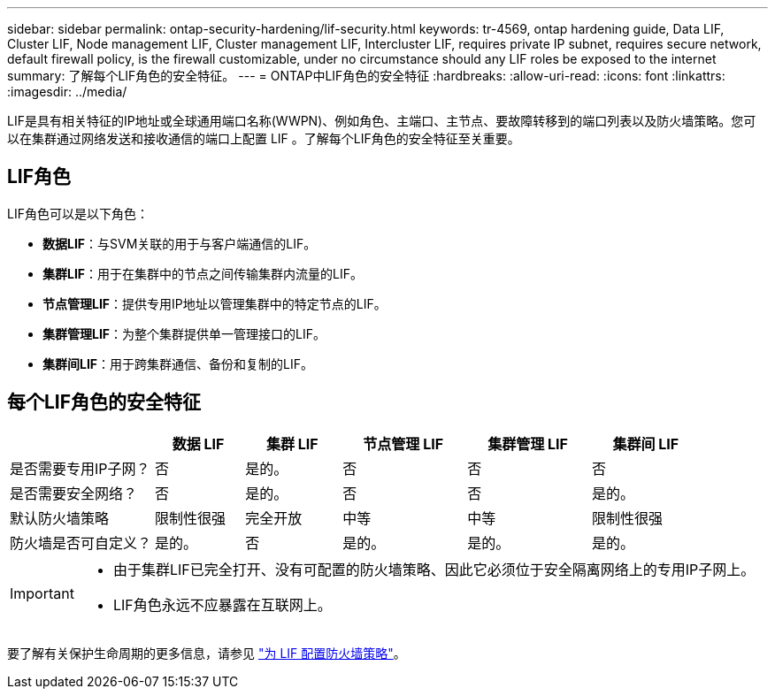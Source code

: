 ---
sidebar: sidebar 
permalink: ontap-security-hardening/lif-security.html 
keywords: tr-4569, ontap hardening guide, Data LIF, Cluster LIF, Node management LIF, Cluster management LIF, Intercluster LIF, requires private IP subnet, requires secure network, default firewall policy, is the firewall customizable, under no circumstance should any LIF roles be exposed to the internet 
summary: 了解每个LIF角色的安全特征。 
---
= ONTAP中LIF角色的安全特征
:hardbreaks:
:allow-uri-read: 
:icons: font
:linkattrs: 
:imagesdir: ../media/


[role="lead"]
LIF是具有相关特征的IP地址或全球通用端口名称(WWPN)、例如角色、主端口、主节点、要故障转移到的端口列表以及防火墙策略。您可以在集群通过网络发送和接收通信的端口上配置 LIF 。了解每个LIF角色的安全特征至关重要。



== LIF角色

LIF角色可以是以下角色：

* *数据LIF*：与SVM关联的用于与客户端通信的LIF。
* *集群LIF*：用于在集群中的节点之间传输集群内流量的LIF。
* *节点管理LIF*：提供专用IP地址以管理集群中的特定节点的LIF。
* *集群管理LIF*：为整个集群提供单一管理接口的LIF。
* *集群间LIF*：用于跨集群通信、备份和复制的LIF。




== 每个LIF角色的安全特征

[cols="21%,13%,14%,18%,18%,16%"]
|===
|  | 数据 LIF | 集群 LIF | 节点管理 LIF | 集群管理 LIF | 集群间 LIF 


| 是否需要专用IP子网？ | 否 | 是的。 | 否 | 否 | 否 


| 是否需要安全网络？ | 否 | 是的。 | 否 | 否 | 是的。 


| 默认防火墙策略 | 限制性很强 | 完全开放 | 中等 | 中等 | 限制性很强 


| 防火墙是否可自定义？ | 是的。 | 否 | 是的。 | 是的。 | 是的。 
|===
[IMPORTANT]
====
* 由于集群LIF已完全打开、没有可配置的防火墙策略、因此它必须位于安全隔离网络上的专用IP子网上。
* LIF角色永远不应暴露在互联网上。


====
要了解有关保护生命周期的更多信息，请参见 link:../networking/configure_firewall_policies_for_lifs.html["为 LIF 配置防火墙策略"]。
